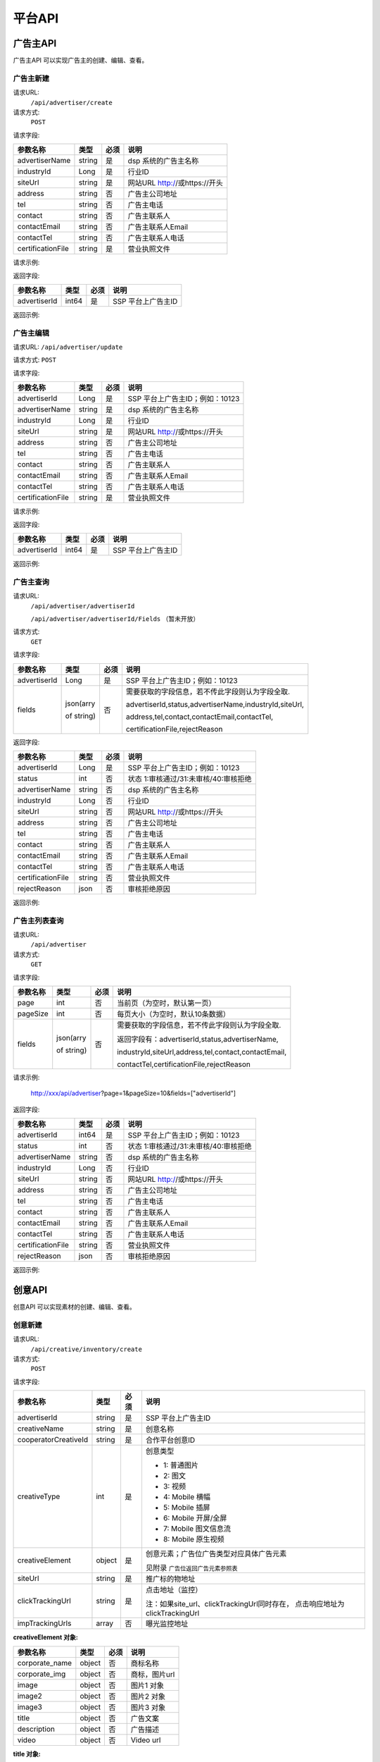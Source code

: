 平台API
============================
广告主API
-----------------------------------------
广告主API 可以实现广告主的创建、编辑、查看。


**广告主新建**
~~~~~~~~~~~~~~~~~~~~~~~~~~~~~~~~
请求URL:
	``/api/advertiser/create``

请求方式:
	``POST``

请求字段:

+------------------+----------------+-------+-------------------------------------------------------+
| 参数名称         | 类型           | 必须  | 说明                                                  |
+==================+================+=======+=======================================================+
|advertiserName    | string         | 是    | dsp 系统的广告主名称                                  |
|                  |                |       |                                                       |
+------------------+----------------+-------+-------------------------------------------------------+
|industryId        | Long           | 是    | 行业ID                                                |
|                  |                |       |                                                       |
+------------------+----------------+-------+-------------------------------------------------------+
|siteUrl           | string         | 是    | 网站URL http://或https://开头                         |
|                  |                |       |                                                       |
+------------------+----------------+-------+-------------------------------------------------------+
|address           | string         | 否    | 广告主公司地址                                        |
|                  |                |       |                                                       |
+------------------+----------------+-------+-------------------------------------------------------+
|tel               | string         | 否    | 广告主电话                                            |
|                  |                |       |                                                       |
+------------------+----------------+-------+-------------------------------------------------------+
|contact           | string         | 否    | 广告主联系人                                          |
|                  |                |       |                                                       |
+------------------+----------------+-------+-------------------------------------------------------+
|contactEmail      | string         | 否    | 广告主联系人Email                                     |
|                  |                |       |                                                       |
+------------------+----------------+-------+-------------------------------------------------------+
|contactTel        | string         | 否    | 广告主联系人电话                                      |
|                  |                |       |                                                       |
+------------------+----------------+-------+-------------------------------------------------------+
|certificationFile | string         | 是    | 营业执照文件                                          |
|                  |                |       |                                                       |
+------------------+----------------+-------+-------------------------------------------------------+

请求示例:

.. code-block:: json
    :linenos:

    {
        "advertiserName": "广告主测试",
        "industryId": 101001,
        "siteUrl": "http://www.marketin.cn",
        "address": "上海市徐汇区",
        "tel": "021-60520945",
        "contact": "联系人",
        "contactEmail": "info@marketin.cn",
        "contactTel": "021-60520945",
        "certificationFile": "avatar-ef9260ae-6138-40b4-9252-3523b75a2aa3.jpg"
    }

返回字段:

+---------------+----------------+-------+-------------------------------------------------------+
| 参数名称      | 类型           | 必须  | 说明                                                  |
+===============+================+=======+=======================================================+
|advertiserId   | int64          | 是    | SSP 平台上广告主ID                                    |
|               |                |       |                                                       |
+---------------+----------------+-------+-------------------------------------------------------+


返回示例:

.. code-block:: python
    :linenos:

        {
    	   "code": 0,
           "message": "成功",
           "data": {
                "advertiserId": 10236
            }
         }



**广告主编辑**
~~~~~~~~~~~~~~~~~~~~~~~~~~~~~~~~
请求URL:
``/api/advertiser/update``

请求方式:
``POST``

请求字段:

+------------------+----------------+-------+-------------------------------------------------------+
| 参数名称         | 类型           | 必须  | 说明                                                  |
+==================+================+=======+=======================================================+
|advertiserId      | Long           | 是    | SSP 平台上广告主ID；例如：10123                       |
|                  |                |       |                                                       |
+------------------+----------------+-------+-------------------------------------------------------+
|advertiserName    | string         | 是    | dsp 系统的广告主名称                                  |
|                  |                |       |                                                       |
+------------------+----------------+-------+-------------------------------------------------------+
|industryId        | Long           | 是    | 行业ID                                                |
|                  |                |       |                                                       |
+------------------+----------------+-------+-------------------------------------------------------+
|siteUrl           | string         | 是    | 网站URL http://或https://开头                         |
|                  |                |       |                                                       |
+------------------+----------------+-------+-------------------------------------------------------+
|address           | string         | 否    | 广告主公司地址                                        |
|                  |                |       |                                                       |
+------------------+----------------+-------+-------------------------------------------------------+
|tel               | string         | 否    | 广告主电话                                            |
|                  |                |       |                                                       |
+------------------+----------------+-------+-------------------------------------------------------+
|contact           | string         | 否    | 广告主联系人                                          |
|                  |                |       |                                                       |
+------------------+----------------+-------+-------------------------------------------------------+
|contactEmail      | string         | 否    | 广告主联系人Email                                     |
|                  |                |       |                                                       |
+------------------+----------------+-------+-------------------------------------------------------+
|contactTel        | string         | 否    | 广告主联系人电话                                      |
|                  |                |       |                                                       |
+------------------+----------------+-------+-------------------------------------------------------+
|certificationFile | string         | 是    | 营业执照文件                                          |
|                  |                |       |                                                       |
+------------------+----------------+-------+-------------------------------------------------------+

请求示例:

.. code-block:: json
    :linenos:

    {
        "address": "公司地址",
        "advertiserId": 1,
        "advertiserName": "广告主",
        "certificationFile": "avatar-ef9260ae-6138-40b4-9252-3523b75a2aa3.jpg",
        "contact": "联系人",
        "contactEmail": "联系人Email",
        "contactTel": "联系人电话",
        "industryId": 101001,
        "siteUrl": "http://www.marketin.cn",
        "tel": "公司电话"
    }


返回字段:

+---------------+----------------+-------+-------------------------------------------------------+
| 参数名称      | 类型           | 必须  | 说明                                                  |
+===============+================+=======+=======================================================+
|advertiserId   | int64          | 是    | SSP 平台上广告主ID                                    |
|               |                |       |                                                       |
+---------------+----------------+-------+-------------------------------------------------------+

返回示例:

.. code-block:: python
    :linenos:

        {
            "code": 0,
            "message": "成功",
            "data": {
                "advertiserId": 10236
            }
        }


**广告主查询**
~~~~~~~~~~~~~~~~~~~~~~~~~~~~~~~~
请求URL:
     ``/api/advertiser/advertiserId``

     ``/api/advertiser/advertiserId/Fields`` （暂未开放）
请求方式:
     ``GET``

请求字段:


+---------------+----------------+-------+-------------------------------------------------------+
| 参数名称      | 类型           | 必须  | 说明                                                  |
+===============+================+=======+=======================================================+
|advertiserId   | Long           | 是    | SSP 平台上广告主ID；例如：10123                       |
|               |                |       |                                                       |
+---------------+----------------+-------+-------------------------------------------------------+
| fields        | json(arry      | 否    | 需要获取的字段信息，若不传此字段则认为字段全取.       |
|               |                |       |                                                       |
|               | of string)     |       | advertiserId,status,advertiserName,industryId,siteUrl,|
|               |                |       |                                                       |
|               |                |       | address,tel,contact,contactEmail,contactTel,          |
|               |                |       |                                                       |
|               |                |       | certificationFile,rejectReason                        |
|               |                |       |                                                       |
|               |                |       |                                                       |
+---------------+----------------+-------+-------------------------------------------------------+


返回字段:

+------------------+----------------+-------+-------------------------------------------------------+
| 参数名称         | 类型           | 必须  | 说明                                                  |
+==================+================+=======+=======================================================+
|advertiserId      | Long           | 是    | SSP 平台上广告主ID；例如：10123                       |
|                  |                |       |                                                       |
+------------------+----------------+-------+-------------------------------------------------------+
|status            | int            | 否    | 状态 1:审核通过/31:未审核/40:审核拒绝                 |
|                  |                |       |                                                       |
+------------------+----------------+-------+-------------------------------------------------------+
|advertiserName    | string         | 否    | dsp 系统的广告主名称                                  |
|                  |                |       |                                                       |
+------------------+----------------+-------+-------------------------------------------------------+
|industryId        | Long           | 否    | 行业ID                                                |
|                  |                |       |                                                       |
+------------------+----------------+-------+-------------------------------------------------------+
|siteUrl           | string         | 否    | 网站URL http://或https://开头                         |
|                  |                |       |                                                       |
+------------------+----------------+-------+-------------------------------------------------------+
|address           | string         | 否    | 广告主公司地址                                        |
|                  |                |       |                                                       |
+------------------+----------------+-------+-------------------------------------------------------+
|tel               | string         | 否    | 广告主电话                                            |
|                  |                |       |                                                       |
+------------------+----------------+-------+-------------------------------------------------------+
|contact           | string         | 否    | 广告主联系人                                          |
|                  |                |       |                                                       |
+------------------+----------------+-------+-------------------------------------------------------+
|contactEmail      | string         | 否    | 广告主联系人Email                                     |
|                  |                |       |                                                       |
+------------------+----------------+-------+-------------------------------------------------------+
|contactTel        | string         | 否    | 广告主联系人电话                                      |
|                  |                |       |                                                       |
+------------------+----------------+-------+-------------------------------------------------------+
|certificationFile | string         | 否    | 营业执照文件                                          |
|                  |                |       |                                                       |
+------------------+----------------+-------+-------------------------------------------------------+
|rejectReason      | json           | 否    | 审核拒绝原因                                          |
|                  |                |       |                                                       |
+------------------+----------------+-------+-------------------------------------------------------+



返回示例:

.. code-block:: python
    :linenos:

        {
        	"code": 0,
        	"message": "成功",
        	"data": {
        			"advertiserId": 10236,
        			"status": 31,
        			"rejectReason": reason
            	}
            }

**广告主列表查询**
~~~~~~~~~~~~~~~~~~~~~~~~~~~~~~~~
请求URL:
     ``/api/advertiser``

请求方式:
     ``GET``

请求字段:


+---------------+----------------+-------+-------------------------------------------------------+
| 参数名称      | 类型           | 必须  | 说明                                                  |
+===============+================+=======+=======================================================+
| page          | int            | 否    | 当前页（为空时，默认第一页）                          |
|               |                |       |                                                       |
+---------------+----------------+-------+-------------------------------------------------------+
| pageSize      | int            | 否    | 每页大小（为空时，默认10条数据）                      |
|               |                |       |                                                       |
+---------------+----------------+-------+-------------------------------------------------------+
| fields        | json(arry      | 否    | 需要获取的字段信息，若不传此字段则认为字段全取.       |
|               |                |       |                                                       |
|               | of string)     |       | 返回字段有：advertiserId,status,advertiserName,       |
|               |                |       |                                                       |
|               |                |       | industryId,siteUrl,address,tel,contact,contactEmail,  |
|               |                |       |                                                       |
|               |                |       | contactTel,certificationFile,rejectReason             |
|               |                |       |                                                       |
|               |                |       |                                                       |
+---------------+----------------+-------+-------------------------------------------------------+

请求示例:

    http://xxx/api/advertiser?page=1&pageSize=10&fields=["advertiserId"]


返回字段:

+------------------+----------------+-------+-------------------------------------------------------+
| 参数名称         | 类型           | 必须  | 说明                                                  |
+==================+================+=======+=======================================================+
|advertiserId      | int64          | 是    | SSP 平台上广告主ID；例如：10123                       |
|                  |                |       |                                                       |
+------------------+----------------+-------+-------------------------------------------------------+
|status            | int            | 否    | 状态 1:审核通过/31:未审核/40:审核拒绝                 |
|                  |                |       |                                                       |
+------------------+----------------+-------+-------------------------------------------------------+
|advertiserName    | string         | 否    | dsp 系统的广告主名称                                  |
|                  |                |       |                                                       |
+------------------+----------------+-------+-------------------------------------------------------+
|industryId        | Long           | 否    | 行业ID                                                |
|                  |                |       |                                                       |
+------------------+----------------+-------+-------------------------------------------------------+
|siteUrl           | string         | 否    | 网站URL http://或https://开头                         |
|                  |                |       |                                                       |
+------------------+----------------+-------+-------------------------------------------------------+
|address           | string         | 否    | 广告主公司地址                                        |
|                  |                |       |                                                       |
+------------------+----------------+-------+-------------------------------------------------------+
|tel               | string         | 否    | 广告主电话                                            |
|                  |                |       |                                                       |
+------------------+----------------+-------+-------------------------------------------------------+
|contact           | string         | 否    | 广告主联系人                                          |
|                  |                |       |                                                       |
+------------------+----------------+-------+-------------------------------------------------------+
|contactEmail      | string         | 否    | 广告主联系人Email                                     |
|                  |                |       |                                                       |
+------------------+----------------+-------+-------------------------------------------------------+
|contactTel        | string         | 否    | 广告主联系人电话                                      |
|                  |                |       |                                                       |
+------------------+----------------+-------+-------------------------------------------------------+
|certificationFile | string         | 否    | 营业执照文件                                          |
|                  |                |       |                                                       |
+------------------+----------------+-------+-------------------------------------------------------+
|rejectReason      | json           | 否    | 审核拒绝原因                                          |
|                  |                |       |                                                       |
+------------------+----------------+-------+-------------------------------------------------------+



返回示例:

.. code-block:: python
    :linenos:

    {
        "code": 0,
        "message": "成功",
        "data": {
            "list": [
                {
                    "advertiserId": 11
                }
            ],
            "conf": {
                "totalNum": 1,
                "totalPage": 1,
                "pageSize": 10,
                "page": 1
            }
        }
    }



创意API
-----------------------------------------
创意API 可以实现素材的创建、编辑、查看。


**创意新建**
~~~~~~~~~~~~~~~~~~~~~~~~~~~~~~~~
请求URL:
	``/api/creative/inventory/create``

请求方式:
	``POST``

请求字段:

+--------------------+----------------+-------+-------------------------------------------------------+
| 参数名称           | 类型           | 必须  | 说明                                                  |
+====================+================+=======+=======================================================+
|advertiserId        | string         | 是    | SSP 平台上广告主ID                                    |
|                    |                |       |                                                       |
+--------------------+----------------+-------+-------------------------------------------------------+
|creativeName        | string         | 是    | 创意名称                                              |
|                    |                |       |                                                       |
+--------------------+----------------+-------+-------------------------------------------------------+
|cooperatorCreativeId| string         | 是    | 合作平台创意ID                                        |
|                    |                |       |                                                       |
+--------------------+----------------+-------+-------------------------------------------------------+
|creativeType        | int            | 是    | 创意类型                                              |
|                    |                |       |                                                       |
|                    |                |       | - 1: 普通图片                                         |
|                    |                |       | - 2: 图文                                             |
|                    |                |       | - 3: 视频                                             |
|                    |                |       | - 4: Mobile 横幅                                      |
|                    |                |       | - 5: Mobile 插屏                                      |
|                    |                |       | - 6: Mobile 开屏/全屏                                 |
|                    |                |       | - 7: Mobile 图文信息流                                |
|                    |                |       | - 8: Mobile 原生视频                                  |
+--------------------+----------------+-------+-------------------------------------------------------+
|creativeElement     | object         | 是    | 创意元素；广告位广告类型对应具体广告元素              |
|                    |                |       |                                                       |
|                    |                |       | 见附录 ``广告位返回广告元素参照表``                   |
+--------------------+----------------+-------+-------------------------------------------------------+
|siteUrl             | string         | 是    | 推广标的物地址                                        |
|                    |                |       |                                                       |
+--------------------+----------------+-------+-------------------------------------------------------+
|clickTrackingUrl    | string         | 是    | 点击地址（监控）                                      |
|                    |                |       |                                                       |
|                    |                |       | 注：如果site_url、clickTrackingUrl同时存在，          |
|                    |                |       | 点击响应地址为clickTrackingUrl                        |
+--------------------+----------------+-------+-------------------------------------------------------+
|impTrackingUrls     | array          | 否    | 曝光监控地址                                          |
|                    |                |       |                                                       |
+--------------------+----------------+-------+-------------------------------------------------------+



**creativeElement 对象:**

+----------------+----------------+-------+-------------------------------------------------------+
| 参数名称       | 类型           | 必须  | 说明                                                  |
+================+================+=======+=======================================================+
|corporate_name  | object         | 否    | 商标名称                                              |
|                |                |       |                                                       |
+----------------+----------------+-------+-------------------------------------------------------+
|corporate_img   | object         | 否    | 商标，图片url                                         |
|                |                |       |                                                       |
+----------------+----------------+-------+-------------------------------------------------------+
|image           | object         | 否    | 图片1 对象                                            |
|                |                |       |                                                       |
+----------------+----------------+-------+-------------------------------------------------------+
|image2          | object         | 否    | 图片2 对象                                            |
|                |                |       |                                                       |
+----------------+----------------+-------+-------------------------------------------------------+
|image3          | object         | 否    | 图片3 对象                                            |
|                |                |       |                                                       |
+----------------+----------------+-------+-------------------------------------------------------+
|title           | object         | 否    | 广告文案                                              |
|                |                |       |                                                       |
+----------------+----------------+-------+-------------------------------------------------------+
|description     | object         | 否    | 广告描述                                              |
|                |                |       |                                                       |
+----------------+----------------+-------+-------------------------------------------------------+
|video           | object         | 否    | Video url                                             |
|                |                |       |                                                       |
+----------------+----------------+-------+-------------------------------------------------------+


**title 对象:**

+----------------+----------------+-------+-------------------------------------------------------+
| 参数名称       | 类型           | 必须  | 说明                                                  |
+================+================+=======+=======================================================+
|title           | String         | 是    | 广告文案                                              |
|                |                |       |                                                       |
+----------------+----------------+-------+-------------------------------------------------------+
|dimension_length| int            | 是    | 广告文案文本长度                                      |
|                |                |       |                                                       |
+----------------+----------------+-------+-------------------------------------------------------+

**description 对象:**

+----------------+----------------+-------+-------------------------------------------------------+
| 参数名称       | 类型           | 必须  | 说明                                                  |
+================+================+=======+=======================================================+
|description     | String         | 是    | 广告描述                                              |
|                |                |       |                                                       |
+----------------+----------------+-------+-------------------------------------------------------+
|dimension_length| int            | 是    | 广告描述文本长度                                      |
|                |                |       |                                                       |
+----------------+----------------+-------+-------------------------------------------------------+

**corporate_name 对象:**

+----------------+----------------+-------+-------------------------------------------------------+
| 参数名称       | 类型           | 必须  | 说明                                                  |
+================+================+=======+=======================================================+
|name            | String         | 是    | 商标名称                                              |
|                |                |       |                                                       |
+----------------+----------------+-------+-------------------------------------------------------+
|dimension_length| int            | 是    | 商标名称文本长度                                      |
|                |                |       |                                                       |
+----------------+----------------+-------+-------------------------------------------------------+


**corporate_img、image、image2、image3 对象:**

+----------------+----------------+-------+-------------------------------------------------------+
| 参数名称       | 类型           | 必须  | 说明                                                  |
+================+================+=======+=======================================================+
|image_url       | string         | 是    | 图片URL                                               |
|                |                |       |                                                       |
+----------------+----------------+-------+-------------------------------------------------------+
|type            | int            | 是    | 图片类型（1.png / 2.jpg / 3.gif）                     |
|                |                |       |                                                       |
+----------------+----------------+-------+-------------------------------------------------------+
|size_dimension  | string         | 是    | 图片规格(宽*高px)                                     |
|                |                |       |                                                       |
+----------------+----------------+-------+-------------------------------------------------------+
|size_kb         | int            | 是    | 图片大小                                              |
|                |                |       |                                                       |
+----------------+----------------+-------+-------------------------------------------------------+


**video 对象:**

+----------------+----------------+-------+-------------------------------------------------------+
| 参数名称       | 类型           | 必须  | 说明                                                  |
+================+================+=======+=======================================================+
|video_url       | string         | 是    | 视频URL                                               |
|                |                |       |                                                       |
+----------------+----------------+-------+-------------------------------------------------------+
|type            | int            | 是    | 图片类型（4.mp4 / 5.swf / 6.flv）                     |
|                |                |       |                                                       |
+----------------+----------------+-------+-------------------------------------------------------+
|size_dimension  | string         | 是    | 视频规格(宽*高px)                                     |
|                |                |       |                                                       |
+----------------+----------------+-------+-------------------------------------------------------+
|size_kb         | int            | 是    | 视频大小                                              |
|                |                |       |                                                       |
+----------------+----------------+-------+-------------------------------------------------------+
|duration        | int            | 是    | 视频时长                                              |
|                |                |       |                                                       |
+----------------+----------------+-------+-------------------------------------------------------+

请求示例:

.. code-block:: json
    :linenos:

    {
        "advertiserId": 1,
        "clickTrackingUrl": "http://www.marketin.cn",
        "clickUrl": "http://www.marketin.cn",
        "cooperatorCreativeId": "178",
        "creativeElement": {
            "image": {"type": 2, "size_kb": 33, "image_url": "http://www.test.com", "size_dimension": " 640*100 "},
            "title": {"title": "title1", "dimension_length": 123},
            "video": {"type": 4, "size_kb": 55, "duration": 333, "video_url": " http://www.test.com ", "size_dimension": " 640*100 "},
            "image2": {"type": 2, "size_kb": 55, "image_url": " http://www.test.com ", "size_dimension": " 640*100 "},
            "image3": {"type": 2, "size_kb": 77, "image_url": " http://www.test.com ", "size_dimension": " 640*100 "},
            "description": {"description": "description1", "dimension_length": 10},
            "corporate_img": {"type": 3, "size_kb": 3, "image_url": " http://www.test.com ", "size_dimension": "640*100"},
            "corporate_name": {"name": "aaa2", "dimension_length": 333}
        },
        "creativeName": "JPG300*250",
        "creativeType": 5,
        "impTrackingUrls": [
            "http://www.marketin.cn"
        ],
        "siteUrl": "http://www.marketin.cn"
    }



返回字段:

+---------------+----------------+-------+-------------------------------------------------------+
| 参数名称      | 类型           | 必须  | 说明                                                  |
+===============+================+=======+=======================================================+
|creativeId     | Long           | 是    | SSP 平台上创意ID；例如：10123                         |
|               |                |       |                                                       |
+---------------+----------------+-------+-------------------------------------------------------+


返回示例:

.. code-block:: python
    :linenos:

    	    {
    	    "code": 0,
    	    "message": "成功",
    	    "data": {
    			"creativeId": 10010
    		  }
    	    }





**创意查询**
~~~~~~~~~~~~~~~~~~~~~~~~~~~~~~~~
请求URL:
	``/api/creative/checklist``

请求方式:
	``GET``

请求字段:

+---------------+----------------+-------+-------------------------------------------------------+
| 参数名称      | 类型           | 必须  | 说明                                                  |
+===============+================+=======+=======================================================+
|creativeIds    | String         | 是    | SSP 平台上创意ID，多个创意ID 用逗号“,”分割。最多支持  |
|               |                |       | 200个                                                 |
+---------------+----------------+-------+-------------------------------------------------------+

请求示例:

    http://xxx/api/creative/checklist?creativeIds=623,624

返回字段:

+---------------+----------------+-------+-------------------------------------------------------+
| 参数名称      | 类型           | 必须  | 说明                                                  |
+===============+================+=======+=======================================================+
|creatives      | Array Object   | 否    | 创意对象                                              |
|               |                |       |                                                       |
+---------------+----------------+-------+-------------------------------------------------------+



**creatives 对象:**

+----------------+----------------+-------+-------------------------------------------------------+
| 参数名称       | 类型           | 必须  | 说明                                                  |
+================+================+=======+=======================================================+
|creativeId      | int64          | 否    | 创意ID                                                |
|                |                |       |                                                       |
+----------------+----------------+-------+-------------------------------------------------------+
|status          | int            | 否    | 状态 1:审核通过/30:审核中/31:未审核/40:审核拒绝       |
|                |                |       |                                                       |
+----------------+----------------+-------+-------------------------------------------------------+
|preAdServing    | int64          | 否    | 审核前可投放状态 0:审核前不可投/1:审核前可投          |
|                |                |       |                                                       |
+----------------+----------------+-------+-------------------------------------------------------+
|rejectReason    | string         | 否    | 审核拒绝原因, 审核拒绝时有效                          |
|                |                |       |                                                       |
+----------------+----------------+-------+-------------------------------------------------------+


返回示例:

.. code-block:: python
    :linenos:


        {
      		"code": 0,
      		"message": "成功",
      		"data": {
                    "creatives": [
                    {
                      "creativeId": 319,
                      "status": 1,
                      "preAdServing ": 1
                    }
                ]
      	    }
    	 }

合作方报表API
-----------------------------------------
合作方报表API可以实现查询合作平台花费小时报和日报

**创意查询**
~~~~~~~~~~~~~~~~~~~~~~~~~~~~~~~~
请求URL:
	``/api/report/cooperator``

请求方式:
	``POST``

请求字段:

+---------------+----------------+-------+-------------------------------------------------------+
| 参数名称      | 类型           | 必须  | 说明                                                  |
+===============+================+=======+=======================================================+
|startdate      | String         | 是    | 查询的开始时间                                        |
+---------------+----------------+-------+-------------------------------------------------------+
|enddate        | String         | 是    | 查询的结束时间                                        |
+---------------+----------------+-------+-------------------------------------------------------+

返回字段:

+---------------+----------------+-------+-------------------------------------------------------+
| 参数名称      | 类型           | 必须  | 说明                                                  |
+===============+================+=======+=======================================================+
|key            | String         | 是    | 时间                                                  |
|               |                |       |                                                       |
+---------------+----------------+-------+-------------------------------------------------------+
|req_number     | Int            | 是    | 请求数                                                |
|               |                |       |                                                       |
+---------------+----------------+-------+-------------------------------------------------------+
|imps           | Int            | 是    | 展示数                                                |
|               |                |       |                                                       |
+---------------+----------------+-------+-------------------------------------------------------+
|clicks         | Int            | 是    | 点击数                                                |
|               |                |       |                                                       |
+---------------+----------------+-------+-------------------------------------------------------+
|fill_rate      | String         | 是    | 填充率                                                |
|               |                |       |                                                       |
+---------------+----------------+-------+-------------------------------------------------------+
|ctr            | String         | 是    | 点击率                                                |
|               |                |       |                                                       |
+---------------+----------------+-------+-------------------------------------------------------+
|cpm            | String         | 是    | 千次曝光成本                                          |
|               |                |       |                                                       |
+---------------+----------------+-------+-------------------------------------------------------+
|cpc            | String         | 是    | 每次点击成本                                          |
|               |                |       |                                                       |
+---------------+----------------+-------+-------------------------------------------------------+
|cost           | String         | 是    | 花费                                                  |
|               |                |       |                                                       |
+---------------+----------------+-------+-------------------------------------------------------+


返回示例:

.. code-block:: python
    :linenos:


    {
        "code": 0,
         "data": {
            "20171113": {
                "key": "20171113",
                "req_number": 0,
                "imps": 0,
                "clicks": 0,
                "fill_rate": "0.00",
                "ctr": "0.00",
                "cpm": "0.00",
                "cpc": "0.00",
                "cost": "0.00"
            },
            "20171114": {
                "key": "20171114",
                "req_number": 0,
                "imps": 0,
                "clicks": 0,
                "fill_rate": "0.00",
                "ctr": "0.00",
                "cpm": "0.00",
                "cpc": "0.00",
                "cost": "0.00"
            }
        },
        "message": "成功"
    }

请求示例
-----------------------------------------
请求示例提供php、python两种请求平台api示例

正式地址：http://ssp.adxing.com

沙盒地址：http://sandbox.ssp.adxing.com

**广告主新建示例**
~~~~~~~~~~~~~~~~~~~~~~~~~~~~~~~~


php请求示例:

.. code-block:: php
    :linenos:

    <?php
    $curl    = new HttpCurl();
    $app_id  = "c921dabf8f05e1024e8765fb6d712345";     //your app_id
    $user_id = "12345";	                               //your user_id
    $app_key = "6BF6A168-65A0-66D8-7704-970AE9D12345"; //your app_key
    $timestamp = time();
    $signature = sha1($app_id.$app_key.$timestamp);
    $token = base64_encode($app_id.",".$user_id.",".$timestamp.",".$signature);
    $headers = ["Authorization"=>"Bearer ".$token];
    $postFields = [
    	"advertiserName"    => "广告主名称",//dsp 系统的广告主名称
    	"industryId"        => "106003",  //行业ID
    	"siteUrl"           => "https://www.baidu.com/", //网站URL http://或https://开头
        "certificationFile" => "https://mmptrsbox.limei.com/cdn/c-33e41c79-2b9e-494c-9f03-31ed5a5b758b.jpg"//营业执照文件
    ];
    $postFields = json_encode($postFields);
    $url = "http://xxx.xxxx.xxxx/api/advertiser/create";//请求地址
    $res = $curl::curl($url,$httpMethod="POST",$postFields,$headers);
    if(json_decode($res,true)["code"] == 0) {
        echo "成功";
    }else{
        echo "失败";
    }
    ?>

python请求示例:

.. code-block:: python
    :linenos:

    # -*- coding: utf-8 -*-

    import requests
    import json
    import base64
    import hashlib
    import time

    app_id  = "c921dabf8f05e1024e8765fb6d712345";     #your app_id
    user_id = "12345";	                              #your user_id
    app_key = "6BF6A168-65A0-66D8-7704-970AE9D12345"; #your app_key
    time1 = time.time()
    timestamp = str(int(time1))
    signature = hashlib.sha1(app_id + app_key + timestamp).hexdigest()
    token = base64.b64encode(app_id + "," + user_id + "," + timestamp + "," + signature)
    url = 'http://xxx.xxxx.xxxx/api/advertiser/create' #请求地址
    data = {"advertiserName": "广告主名称", #dsp 系统的广告主名称
            "industryId": 110006, #行业ID
            "siteUrl": "http://www.baidu.com", #网站URL http://或https://开头
            "certificationFile": "https://mmptrsbox.limei.com/cdn/c-33e41c79-2b9e-494c-9f03-31ed5a5b758b.jpg" #营业执照文件
            }
    bearer_token = "Bearer " + token
    headers = {
       "Authorization": bearer_token
    }
    r = requests.post(url, headers=headers, data=json.dumps(data))
    a = r.content
    print(a)


**广告主编辑示例**
~~~~~~~~~~~~~~~~~~~~~~~~~~~~~~~~

php请求示例:

.. code-block:: php
    :linenos:

    <?php
    $curl    = new HttpCurl();
    $app_id  = "c921dabf8f05e1024e8765fb6d712345";     //your app_id
    $user_id = "12345";	                               //your user_id
    $app_key = "6BF6A168-65A0-66D8-7704-970AE9D12345"; //your app_key
    $timestamp = time();
    $signature = sha1($app_id.$app_key.$timestamp);
    $token = base64_encode($app_id.",".$user_id.",".$timestamp.",".$signature);
    $headers = ["Authorization"=>"Bearer ".$token];
    $postFields = [
    	"advertiserId"      => "10041",   //SSP 平台上广告主ID
    	"advertiserName"    => "修改名称", //dsp 系统的广告主名称
    	"industryId"        => "106003",  //行业ID
    	"siteUrl"           => "https://www.google.com/", //网站URL http://或https://开头
        "certificationFile" => "https://mmptrsbox.limei.com/cdn/c-33e41c79-2b9e-494c-9f03-31ed5a5b758b.jpg"//营业执照文件
    ];
    $postFields = json_encode($postFields);
    $url = "http://xxx.xxxx.xxxx/api/advertiser/update"; //请求地址
    $res = $curl::curl($url,$httpMethod="POST",$postFields,$headers);
    if(json_decode($res,true)["code"] == 0) {
        echo "成功";
    }else{
        echo "失败";
    }
    ?>


python请求示例:

.. code-block:: python
    :linenos:

    # -*- coding: utf-8 -*-

    import requests
    import json
    import base64
    import hashlib
    import time

    app_id  = "c921dabf8f05e1024e8765fb6d712345";     #your app_id
    user_id = "12345";	                              #your user_id
    app_key = "6BF6A168-65A0-66D8-7704-970AE9D12345"; #your app_key
    time1 = time.time()
    timestamp = str(int(time1))
    signature = hashlib.sha1(app_id + app_key + timestamp).hexdigest()
    token = base64.b64encode(app_id + "," + user_id + "," + timestamp + "," + signature)
    url = 'http://xxx.xxxx.xxxx/api/advertiser/update' #请求地址
    data = {"advertiserId": "10038", #SSP 平台上广告主ID
            "advertiserName": "修改名称", #dsp 系统的广告主名称
            "industryId": 110006, #行业ID
            "siteUrl": "http://www.baidu.com", #网站URL http://或https://开头
            "certificationFile": "https://mmptrsbox.limei.com/cdn/c-33e41c79-2b9e-494c-9f03-31ed5a5b758b.jpg" #营业执照文件
            }
    bearer_token = "Bearer " + token
    headers = {
       "Authorization": bearer_token
    }
    r = requests.post(url, headers=headers, data=json.dumps(data))
    a = r.content
    print(a)


**广告主查询示例**
~~~~~~~~~~~~~~~~~~~~~~~~~~~~~~~~

php请求示例:

.. code-block:: php
    :linenos:

    <?php
    $curl    = new HttpCurl();
    $app_id  = "c921dabf8f05e1024e8765fb6d712345";     //your app_id
    $user_id = "12345";	                               //your user_id
    $app_key = "6BF6A168-65A0-66D8-7704-970AE9D12345"; //your app_key
    $timestamp = time();
    $signature = sha1($app_id.$app_key.$timestamp);
    $token = base64_encode($app_id.",".$user_id.",".$timestamp.",".$signature);
    $headers = ["Authorization"=>"Bearer ".$token];
    //广告主查询有两种方式，第一种只传ID，第二种传ID和需要的字段
    //第一种
    $url = "http://xxx.xxxx.xxxx/api/advertiser/AdvertiserId"; //请求地址，AdvertiserId:要查询的广告主ID，返回广告主全部信息
    //第二种
    $fields = "advertiserId,certificationFile,advertiserName";//需要查询的字段，查询只返回这些字段信息
    $url = "http://xxx.xxxx.xxxx/api/advertiser/AdvertiserId".'/'.$fields; //请求地址，AdvertiserId:要查询的广告主ID

    $res = $curl::curl($url,$httpMethod = "GET",$postFields = null,$headers);
    if(json_decode($res,true)["code"] == 0) {
    	echo "成功";
    }else{
    	echo "失败";
    }
    ?>

python请求示例:

.. code-block:: python
    :linenos:

    # -*- coding: utf-8 -*-

    import requests
    import json
    import base64
    import hashlib
    import time

    app_id  = "c921dabf8f05e1024e8765fb6d712345";     #your app_id
    user_id = "12345";	                              #your user_id
    app_key = "6BF6A168-65A0-66D8-7704-970AE9D12345"; #your app_key
    time1 = time.time()
    timestamp = str(int(time1))
    signature = hashlib.sha1(app_id + app_key + timestamp).hexdigest()
    token = base64.b64encode(app_id + "," + user_id + "," + timestamp + "," + signature)
    #广告主查询有两种方式，第一种只传ID，第二种传ID和需要的字段
    #第一种
    url = "http://xxx.xxxx.xxxx/api/advertiser/AdvertiserId"; #请求地址，AdvertiserId:要查询的广告主ID，返回广告主全部信息
    #第二种
    fields = "advertiserId,certificationFile,advertiserName"; #需要查询的字段，查询只返回这些字段信息
    url = "http://xxx.xxxx.xxxx/api/advertiser/AdvertiserId" + '/' + fields; #请求地址，AdvertiserId:要查询的广告主ID

    bearer_token = "Bearer " + token
    headers = {
       "Authorization": bearer_token
    }
    r = requests.get(url, headers=headers)
    a = r.content
    print(a)

**创意新建示例**
~~~~~~~~~~~~~~~~~~~~~~~~~~~~~~~~

php请求示例:

.. code-block:: php
    :linenos:

    <?php
    $curl    = new HttpCurl();
    $app_id  = "c921dabf8f05e1024e8765fb6d712345";     //your app_id
    $user_id = "12345";	                               //your user_id
    $app_key = "6BF6A168-65A0-66D8-7704-970AE9D12345"; //your app_key
    $timestamp = time();
    $signature = sha1($app_id.$app_key.$timestamp);
    $token = base64_encode($app_id.",".$user_id.",".$timestamp.",".$signature);
    $headers = ["Authorization"=>"Bearer ".$token];
    $postFields = [
        "advertiserId"    => "10037",     //SSP 平台上广告主ID
        "creativeName"    => "创意名称",   //创意名称
        "cooperatorCreativeId" => "10000",//合作平台创意ID
        "creativeType"    => "1", //创意类型
        "creativeElement" => [ //创意元素；广告位广告类型对应具体广告元素
            "image" => [
                "image_url" => "https://mmptrsbox.limei.com/cdn/c-33e41c79-2b9e-494c-9f03-31ed5a5b758b.jpg", //图片URL
                "type" => 2, //图片类型（1.png / 2.jpg / 3.gif）
                "size_dimension" => "330*400", //图片规格(宽*高px)
                "size_kb" => "9" //图片大小
            ]
        ],
        "clickTrackingUrl" => "https://imgsa.baidu.com/forum/w%3D580%3B/sign=731c14c36b59252da3171d0c04a0013b/4a36acaf2edda3ccd63c4ef90ae93901203f920b.jpg"  //点击地址（监控）注：如果site_url、click_url同时存在， 点击响应地址为click_url
    ];
    $postFields = json_encode($postFields);
    $url = "http://xxx.xxxx.xxxx/api/creative/inventory/create"; //请求地址
    $res = $curl::curl($url,$httpMethod="POST",$postFields,$headers);
    if(json_decode($res,true)["code"] == 0) {
        echo "成功";
    }else{
        echo "失败";
    }
    ?>

python请求示例:

.. code-block:: python
    :linenos:

    # -*- coding: utf-8 -*-

    import requests
    import json
    import base64
    import hashlib
    import time

    app_id  = "c921dabf8f05e1024e8765fb6d712345";     #your app_id
    user_id = "12345";	                              #your user_id
    app_key = "6BF6A168-65A0-66D8-7704-970AE9D12345"; #your app_key
    time1 = time.time()
    timestamp = str(int(time1))
    signature = hashlib.sha1(app_id + app_key + timestamp).hexdigest()
    token = base64.b64encode(app_id + "," + user_id + "," + timestamp + "," + signature)
    url = 'http://xxx.xxxx.xxxx/api/creative/inventory/create' #请求地址
    data = {"advertiserId": 10038, #SSP 平台上广告主ID
            "clickTrackingUrl": "http://www.baidu.com", #点击地址（监控）注：如果site_url、click_url同时存在， 点击响应地址为click_url
            "cooperatorCreativeId": "10000", #合作平台创意ID
            "creativeName": "创意名称", #创意名称
            "creativeType": 1, #创意类型
            "creativeElement": #创意元素；广告位广告类型对应具体广告元素
                {"image":
                     {"type": 1, #图片类型（1.png / 2.jpg / 3.gif）
                      "size_dimension": "180*240", #图片规格(宽*高px)
                      "size_kb": 10, #图片大小
                      "image_url": "https://mmptrsbox.limei.com/cdn/c-33e41c79-2b9e-494c-9f03-31ed5a5b758b.jpg" #图片URL
                      }
                 }
            }
    bearer_token = "Bearer " + token
    headers = {
        "Authorization": bearer_token
    }
    r = requests.post(url, headers=headers, data=json.dumps(data))
    a = r.content
    print(a)

**创意查询示例**
~~~~~~~~~~~~~~~~~~~~~~~~~~~~~~~~

php请求示例:

.. code-block:: php
    :linenos:

    <?php
    $curl    = new HttpCurl();
    $app_id  = "c921dabf8f05e1024e8765fb6d712345";     //your app_id
    $user_id = "12345";	                               //your user_id
    $app_key = "6BF6A168-65A0-66D8-7704-970AE9D12345"; //your app_key
    $timestamp = time();
    $signature = sha1($app_id.$app_key.$timestamp);
    $token = base64_encode($app_id.",".$user_id.",".$timestamp.",".$signature);
    $headers = ["Authorization"=>"Bearer ".$token];
    $url = "http://xxx.xxxx.xxxx/api/creative/checklist/CreativeId"; //请求地址，CreativeId：SSP 平台上创意ID，多个创意ID 用逗号“,”分割。例如10012,10013
    $res = $curl::curl($url,$httpMethod = "GET",$postFields = null,$headers);
    if(json_decode($res,true)["code"] == 0) {
    	echo "成功";
    }else{
    	echo "失败";
    }
    ?>

python请求示例:

.. code-block:: python
    :linenos:

    # -*- coding: utf-8 -*-

    import requests
    import json
    import base64
    import hashlib
    import time

    app_id  = "c921dabf8f05e1024e8765fb6d712345";     #your app_id
    user_id = "12345";	                              #your user_id
    app_key = "6BF6A168-65A0-66D8-7704-970AE9D12345"; #your app_key
    time1 = time.time()
    timestamp = str(int(time1))
    signature = hashlib.sha1(app_id + app_key + timestamp).hexdigest()
    token = base64.b64encode(app_id + "," + user_id + "," + timestamp + "," + signature)
    url = 'http://xxx.xxxx.xxxx/api/creative/checklist/CreativeId' #请求地址，CreativeId：SSP 平台上创意ID，多个创意ID 用逗号“,”分割。例如10012,10013
    bearer_token = "Bearer " + token
    headers = {
        "Authorization": bearer_token
    }
    r = requests.get(url, headers=headers)
    a = r.content
    print(a)

**合作方报表查询示例**
~~~~~~~~~~~~~~~~~~~~~~~~~~~~~~~~

php请求示例:

.. code-block:: php
    :linenos:

    <?php
    $curl    = new HttpCurl();
    $app_id  = "c921dabf8f05e1024e8765fb6d712345";     //your app_id
    $user_id = "12345";	                               //your user_id
    $app_key = "6BF6A168-65A0-66D8-7704-970AE9D12345"; //your app_key
    $timestamp = time();
    $signature = sha1($app_id.$app_key.$timestamp);
    $token = base64_encode($app_id.",".$user_id.",".$timestamp.",".$signature);
    $headers = ["Authorization"=>"Bearer ".$token];
    $postFields = [
        "startdate"=>"2017-11-13", //开始时间
        "enddate"=>"2017-11-13"	   //结束时间
    ];
    $postFields = json_encode($postFields);
    $url = "http://xxx.xxxx.xxxx/api/report/cooperator"; //请求地址
    $res = $curl::curl($url,$httpMethod="POST",$postFields,$headers);
    if(json_decode($res,true)["code"] == 0) {
        echo "成功";
    }else{
        echo "失败";
    }
    ?>

python请求示例:

.. code-block:: python
    :linenos:

    # -*- coding: utf-8 -*-

    import requests
    import json
    import base64
    import hashlib
    import time

    app_id  = "c921dabf8f05e1024e8765fb6d712345";     #your app_id
    user_id = "12345";	                              #your user_id
    app_key = "6BF6A168-65A0-66D8-7704-970AE9D12345"; #your app_key
    time1 = time.time()
    timestamp = str(int(time1))
    signature = hashlib.sha1(app_id + app_key + timestamp).hexdigest()
    token = base64.b64encode(app_id + "," + user_id + "," + timestamp + "," + signature)
    url = 'http://xxx.xxxx.xxxx/api/report/cooperator'
    data = {
            "startdate": "2017-11-12", #开始时间
            "enddate": "2017-11-21"    #结束时间
            }
    bearer_token = "Bearer " + token
    headers = {
        "Authorization": bearer_token
    }
    r = requests.post(url, headers=headers, data=json.dumps(data))
    a = r.content
    print(a)
